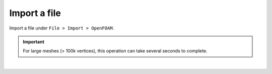 .. _openfoam_import_file:

Import a file
=============

| Import a file under ``File > Import > OpenFOAM``.

.. important:: 
    For large meshes (> 100k vertices), this operation can take several seconds to complete.

.. image:: /images/openfoam/import.png
    :width: 60%
    :alt: Import OpenFOAM file
    :align: center
    :class: rounded-corners

|